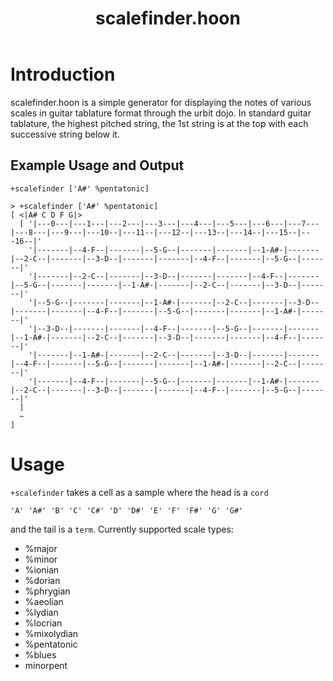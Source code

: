 #+title: scalefinder.hoon 

* Introduction
scalefinder.hoon is a simple generator for displaying the notes of various scales in guitar tablature format through the urbit dojo. In standard guitar tablature, the highest pitched string, the 1st string is at the top with each successive string below it.  

** Example Usage and Output
=+scalefinder ['A#' %pentatonic]=

#+begin_src 
> +scalefinder ['A#' %pentatonic]
[ <|A# C D F G|>
  [ '|---0---|---1---|---2---|---3---|---4---|---5---|---6---|---7---|---8---|---9---|---10--|---11--|---12--|---13--|---14--|---15--|---16--|'
    '|-------|--4-F--|-------|--5-G--|-------|-------|--1-A#-|-------|--2-C--|-------|--3-D--|-------|-------|--4-F--|-------|--5-G--|-------|'
    '|-------|--2-C--|-------|--3-D--|-------|-------|--4-F--|-------|--5-G--|-------|-------|--1-A#-|-------|--2-C--|-------|--3-D--|-------|'
    '|--5-G--|-------|-------|--1-A#-|-------|--2-C--|-------|--3-D--|-------|-------|--4-F--|-------|--5-G--|-------|-------|--1-A#-|-------|'
    '|--3-D--|-------|-------|--4-F--|-------|--5-G--|-------|-------|--1-A#-|-------|--2-C--|-------|--3-D--|-------|-------|--4-F--|-------|'
    '|-------|--1-A#-|-------|--2-C--|-------|--3-D--|-------|-------|--4-F--|-------|--5-G--|-------|-------|--1-A#-|-------|--2-C--|-------|'
    '|-------|--4-F--|-------|--5-G--|-------|-------|--1-A#-|-------|--2-C--|-------|--3-D--|-------|-------|--4-F--|-------|--5-G--|-------|'
  ]
  ~
]
#+end_src

* Usage
=+scalefinder= takes a cell as a sample where the head is a =cord=

#+begin_src 
'A' 'A#' 'B' 'C' 'C#' 'D' 'D#' 'E' 'F' 'F#' 'G' 'G#'
#+end_src

and the tail is a =term=. Currently supported scale types:
+  %major      
+  %minor     
+  %ionian   
+  %dorian  
+  %phrygian  
+  %aeolian  
+  %lydian  
+  %locrian  
+  %mixolydian
+  %pentatonic
+  %blues     
+  minorpent     
